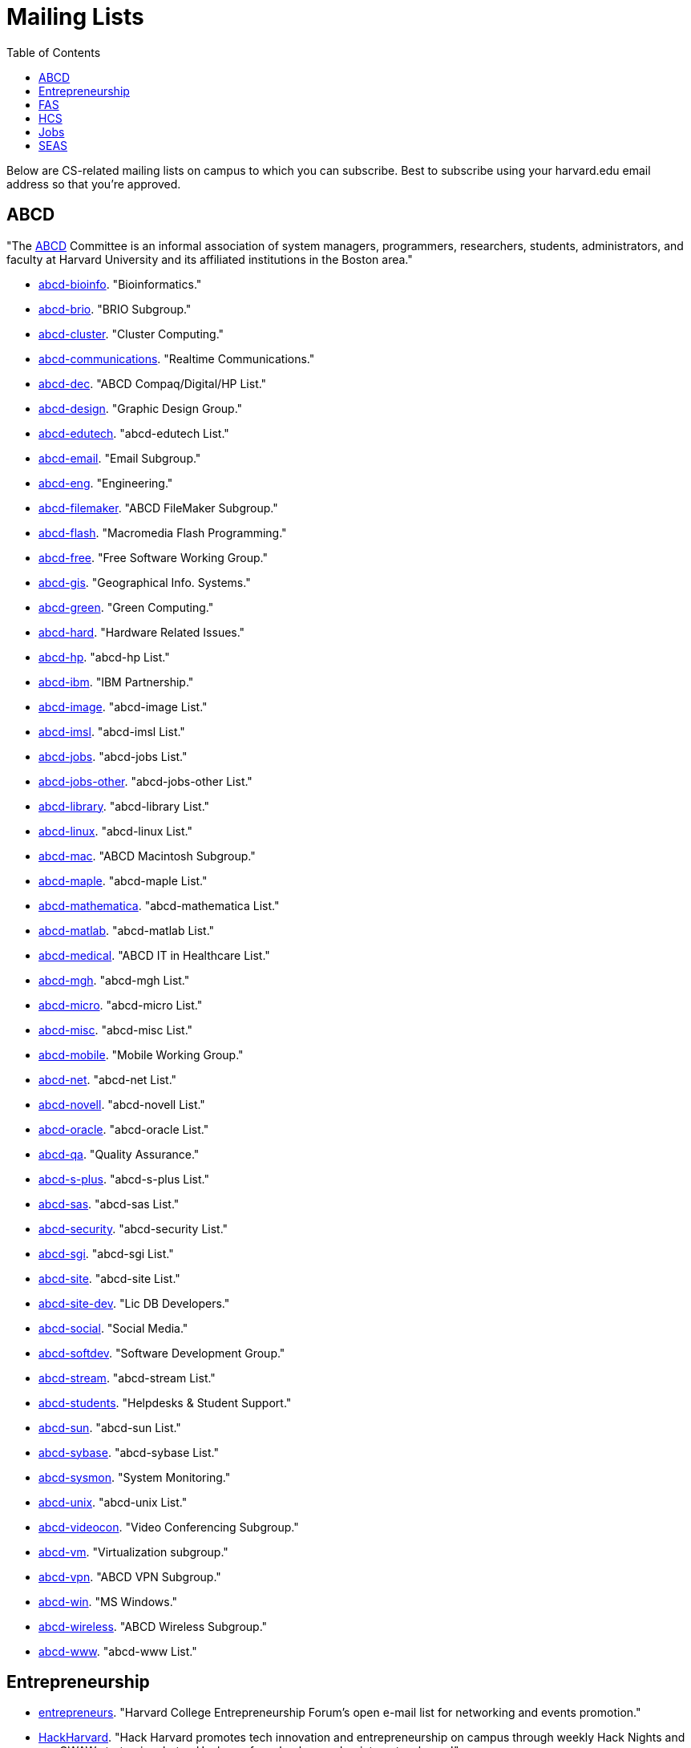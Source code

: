 = Mailing Lists
:toc: left 

Below are CS-related mailing lists on campus to which you can subscribe.
Best to subscribe using your harvard.edu email address so that you're
approved.

== ABCD

"The http://www.abcd.harvard.edu/[ABCD] Committee is an informal
association of system managers, programmers, researchers, students,
administrators, and faculty at Harvard University and its affiliated
institutions in the Boston area."

* http://www.abcd.harvard.edu/cgi/ABCDdb.pub?Op=Edit[abcd-bioinfo].
"Bioinformatics."
* http://www.abcd.harvard.edu/cgi/ABCDdb.pub?Op=Edit[abcd-brio]. "BRIO
Subgroup."
* http://www.abcd.harvard.edu/cgi/ABCDdb.pub?Op=Edit[abcd-cluster].
"Cluster Computing."
* http://www.abcd.harvard.edu/cgi/ABCDdb.pub?Op=Edit[abcd-communications].
"Realtime Communications."
* http://www.abcd.harvard.edu/cgi/ABCDdb.pub?Op=Edit[abcd-dec]. "ABCD
Compaq/Digital/HP List."
* http://www.abcd.harvard.edu/cgi/ABCDdb.pub?Op=Edit[abcd-design].
"Graphic Design Group."
* http://www.abcd.harvard.edu/cgi/ABCDdb.pub?Op=Edit[abcd-edutech].
"abcd-edutech List."
* http://www.abcd.harvard.edu/cgi/ABCDdb.pub?Op=Edit[abcd-email]. "Email
Subgroup."
* http://www.abcd.harvard.edu/cgi/ABCDdb.pub?Op=Edit[abcd-eng].
"Engineering."
* http://www.abcd.harvard.edu/cgi/ABCDdb.pub?Op=Edit[abcd-filemaker].
"ABCD FileMaker Subgroup."
* http://www.abcd.harvard.edu/cgi/ABCDdb.pub?Op=Edit[abcd-flash].
"Macromedia Flash Programming."
* http://www.abcd.harvard.edu/cgi/ABCDdb.pub?Op=Edit[abcd-free]. "Free
Software Working Group."
* http://www.abcd.harvard.edu/cgi/ABCDdb.pub?Op=Edit[abcd-gis].
"Geographical Info. Systems."
* http://www.abcd.harvard.edu/cgi/ABCDdb.pub?Op=Edit[abcd-green]. "Green
Computing."
* http://www.abcd.harvard.edu/cgi/ABCDdb.pub?Op=Edit[abcd-hard].
"Hardware Related Issues."
* http://www.abcd.harvard.edu/cgi/ABCDdb.pub?Op=Edit[abcd-hp]. "abcd-hp
List."
* http://www.abcd.harvard.edu/cgi/ABCDdb.pub?Op=Edit[abcd-ibm]. "IBM
Partnership."
* http://www.abcd.harvard.edu/cgi/ABCDdb.pub?Op=Edit[abcd-image].
"abcd-image List."
* http://www.abcd.harvard.edu/cgi/ABCDdb.pub?Op=Edit[abcd-imsl].
"abcd-imsl List."
* http://www.abcd.harvard.edu/cgi/ABCDdb.pub?Op=Edit[abcd-jobs].
"abcd-jobs List."
* http://www.abcd.harvard.edu/cgi/ABCDdb.pub?Op=Edit[abcd-jobs-other].
"abcd-jobs-other List."
* http://www.abcd.harvard.edu/cgi/ABCDdb.pub?Op=Edit[abcd-library].
"abcd-library List."
* http://www.abcd.harvard.edu/cgi/ABCDdb.pub?Op=Edit[abcd-linux].
"abcd-linux List."
* http://www.abcd.harvard.edu/cgi/ABCDdb.pub?Op=Edit[abcd-mac]. "ABCD
Macintosh Subgroup."
* http://www.abcd.harvard.edu/cgi/ABCDdb.pub?Op=Edit[abcd-maple].
"abcd-maple List."
* http://www.abcd.harvard.edu/cgi/ABCDdb.pub?Op=Edit[abcd-mathematica].
"abcd-mathematica List."
* http://www.abcd.harvard.edu/cgi/ABCDdb.pub?Op=Edit[abcd-matlab].
"abcd-matlab List."
* http://www.abcd.harvard.edu/cgi/ABCDdb.pub?Op=Edit[abcd-medical].
"ABCD IT in Healthcare List."
* http://www.abcd.harvard.edu/cgi/ABCDdb.pub?Op=Edit[abcd-mgh].
"abcd-mgh List."
* http://www.abcd.harvard.edu/cgi/ABCDdb.pub?Op=Edit[abcd-micro].
"abcd-micro List."
* http://www.abcd.harvard.edu/cgi/ABCDdb.pub?Op=Edit[abcd-misc].
"abcd-misc List."
* http://www.abcd.harvard.edu/cgi/ABCDdb.pub?Op=Edit[abcd-mobile].
"Mobile Working Group."
* http://www.abcd.harvard.edu/cgi/ABCDdb.pub?Op=Edit[abcd-net].
"abcd-net List."
* http://www.abcd.harvard.edu/cgi/ABCDdb.pub?Op=Edit[abcd-novell].
"abcd-novell List."
* http://www.abcd.harvard.edu/cgi/ABCDdb.pub?Op=Edit[abcd-oracle].
"abcd-oracle List."
* http://www.abcd.harvard.edu/cgi/ABCDdb.pub?Op=Edit[abcd-qa]. "Quality
Assurance."
* http://www.abcd.harvard.edu/cgi/ABCDdb.pub?Op=Edit[abcd-s-plus].
"abcd-s-plus List."
* http://www.abcd.harvard.edu/cgi/ABCDdb.pub?Op=Edit[abcd-sas].
"abcd-sas List."
* http://www.abcd.harvard.edu/cgi/ABCDdb.pub?Op=Edit[abcd-security].
"abcd-security List."
* http://www.abcd.harvard.edu/cgi/ABCDdb.pub?Op=Edit[abcd-sgi].
"abcd-sgi List."
* http://www.abcd.harvard.edu/cgi/ABCDdb.pub?Op=Edit[abcd-site].
"abcd-site List."
* http://www.abcd.harvard.edu/cgi/ABCDdb.pub?Op=Edit[abcd-site-dev].
"Lic DB Developers."
* http://www.abcd.harvard.edu/cgi/ABCDdb.pub?Op=Edit[abcd-social].
"Social Media."
* http://www.abcd.harvard.edu/cgi/ABCDdb.pub?Op=Edit[abcd-softdev].
"Software Development Group."
* http://www.abcd.harvard.edu/cgi/ABCDdb.pub?Op=Edit[abcd-stream].
"abcd-stream List."
* http://www.abcd.harvard.edu/cgi/ABCDdb.pub?Op=Edit[abcd-students].
"Helpdesks & Student Support."
* http://www.abcd.harvard.edu/cgi/ABCDdb.pub?Op=Edit[abcd-sun].
"abcd-sun List."
* http://www.abcd.harvard.edu/cgi/ABCDdb.pub?Op=Edit[abcd-sybase].
"abcd-sybase List."
* http://www.abcd.harvard.edu/cgi/ABCDdb.pub?Op=Edit[abcd-sysmon].
"System Monitoring."
* http://www.abcd.harvard.edu/cgi/ABCDdb.pub?Op=Edit[abcd-unix].
"abcd-unix List."
* http://www.abcd.harvard.edu/cgi/ABCDdb.pub?Op=Edit[abcd-videocon].
"Video Conferencing Subgroup."
* http://www.abcd.harvard.edu/cgi/ABCDdb.pub?Op=Edit[abcd-vm].
"Virtualization subgroup."
* http://www.abcd.harvard.edu/cgi/ABCDdb.pub?Op=Edit[abcd-vpn]. "ABCD
VPN Subgroup."
* http://www.abcd.harvard.edu/cgi/ABCDdb.pub?Op=Edit[abcd-win]. "MS
Windows."
* http://www.abcd.harvard.edu/cgi/ABCDdb.pub?Op=Edit[abcd-wireless].
"ABCD Wireless Subgroup."
* http://www.abcd.harvard.edu/cgi/ABCDdb.pub?Op=Edit[abcd-www].
"abcd-www List."

== Entrepreneurship

* http://lists.hcs.harvard.edu/mailman/listinfo/entrepreneurs[entrepreneurs]. "Harvard College Entrepreneurship Forum's open e-mail list for
networking and events promotion."
* http://groups.google.com/group/hack-harvard[HackHarvard]. "Hack
Harvard promotes tech innovation and entrepreneurship on campus through
weekly Hack Nights and our OWAW startup incubator. Hackers of any
background or interest welcome!"
* http://groups.yahoo.com/group/HarvardJobs/[HarvardJobs]. "This group's
purpose is to distribute job postings to Harvard alumni and current
students."
* http://lists.hcs.harvard.edu/mailman/listinfo/ventures[ventures].
"Harvard College Venture Partners (HCVP) aims to foster a more venture
friendly culture on the Harvard campus and to form a community of
entrepreneurs whose collection of skills and interests would help
maximize the chance of launching successful ventures. HCVP strives to be
the prominent venture group on campus providing connections, resources
and guidance to all students at Harvard College."

== FAS

* http://lists.fas.harvard.edu/mailman/listinfo/netcontacts-list[netcontacts-list].
"Downtime Notification Mailing List."

== HCS

The http://www.hcs.harvard.edu/[Harvard Computer Society] maintains a number
of http://www.hcs.harvard.edu/wiki/HCS_Mailing_Lists[mailing lists] for
its members and people interested in HCS.

* http://lists.hcs.harvard.edu/mailman/listinfo/hcs-announce[hcs-announce].
"This is our largest list and also our lowest traffic. Here's where we
push notifications about our meetings and events. The list has nearly
1000 subscribers."
* http://lists.hcs.harvard.edu/hcs-discuss[hcs-discuss]. "This list is
our public discussion forum about technology, HCS in general, and other
fun topics. We usually keep code and development-related discussion off
this list. There are about 250 members on this list."
* http://lists.hcs.harvard.edu/hcs-jobs[hcs-jobs]. "People looking to
hire developers post their job opportunities here. Good to be on if
you're interested in doing some contract work or joining a startup."
* http://lists.hcs.harvard.edu/hcs-projects[hcs-projects]. "This is our
main members list. Feel free to discuss technical topics here. General
project discussions, questions, requests, and status reports should go
here. In short, anything that could be of interest to your average HCS
member belongs on this list. This list has about 35 members."
* http://lists.hcs.harvard.edu/hcs-questions[hcs-questions]. "This list
is a forum for people (particularly new members) to ask questions."

== Jobs

* http://lists.hcs.harvard.edu/mailman/listinfo/entrepreneurs[entrepreneurs].
"Harvard College Entrepreneurship Forum's open e-mail list for
networking and events promotion."
* http://groups.yahoo.com/group/HarvardJobs/[HarvardJobs]. "This group's
purpose is to distribute job postings to Harvard alumni and current
students."
* http://lists.hcs.harvard.edu/hcs-jobs[hcs-jobs]. "People looking to
hire developers post their job opportunities here. Good to be on if
you're interested in doing some contract work or joining a startup."
* http://lists.hcs.harvard.edu/mailman/listinfo/ventures[ventures].
"Harvard College Venture Partners (HCVP) aims to foster a more venture
friendly culture on the Harvard campus and to form a community of
entrepreneurs whose collection of skills and interests would help
maximize the chance of launching successful ventures. HCVP strives to be
the prominent venture group on campus providing connections, resources
and guidance to all students at Harvard College."

== SEAS

* http://lists.deas.harvard.edu/mailman/listinfo/cs-undergrads[CS
Undergrads]. Announcements meant for undergraduates whose primary or
secondary concentration is Computer Science.
* http://www.eecs.harvard.edu/mailman/listinfo/newsletter[CSE
Newsletter]. Weekly announcements meant for Computer Science and
Engineering students and faculty.
* https://lists.deas.harvard.edu/mailman/listinfo/downtime[Downtime].
"SEAS IT service outage announcements."
* http://www.eecs.harvard.edu/mailman/listinfo/icecreambreak[icecreambreak].
On Thursdays from 3:30pm - 4pm,
http://www.seas.harvard.edu/faculty-research/research-areas/computer-science/[Computer
Science] hosts an ice cream social in Maxwell Dworkin right before the
weekly
http://www.seas.harvard.edu/faculty-research/research-areas/computer-science/cs_community/cs-colloquium[CS
Colloquium]. Reminders are sent out via this list anytime ice cream is
served.
* http://www.eecs.harvard.edu/mailman/listinfo/md-open[md-open]. "This
is a general-purpose mailing list for people who operate in the
Maxwell-Dworkin building. It is a 'talk' list, not an 'announce' list."
